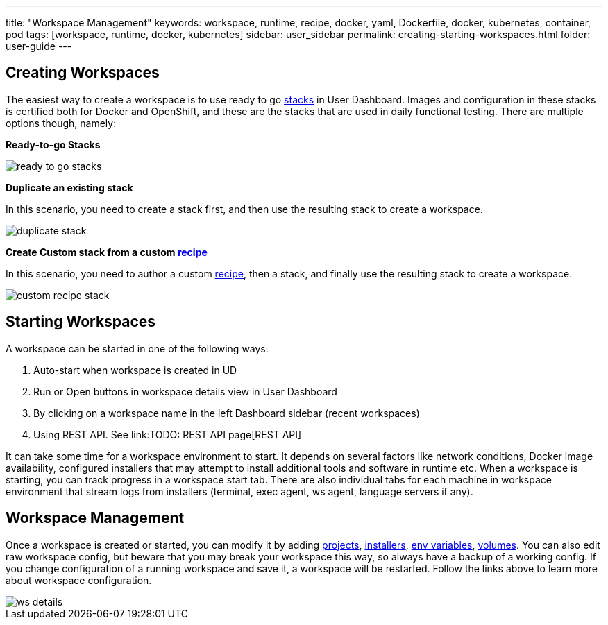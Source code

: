 ---
title: "Workspace Management"
keywords: workspace, runtime, recipe, docker, yaml, Dockerfile, docker, kubernetes, container, pod
tags: [workspace, runtime, docker, kubernetes]
sidebar: user_sidebar
permalink: creating-starting-workspaces.html
folder: user-guide
---


[id="creating-workspaces"]
== Creating Workspaces

The easiest way to create a workspace is to use ready to go link:stacks[stacks] in User Dashboard. Images and configuration in these stacks is certified both for Docker and OpenShift, and these are the stacks that are used in daily functional testing. There are multiple options though, namely:

*Ready-to-go Stacks*

image::workspaces/ready_to_go_stacks.gif[]

*Duplicate an existing stack*

In this scenario, you need to create a stack first, and then use the resulting stack to create a workspace.

image::workspaces/duplicate_stack.gif[]

*Create Custom stack from a custom link:recipes[recipe]*

In this scenario, you need to author a custom link:recipes[recipe], then a stack, and finally use the resulting stack to create a workspace.

image::workspaces/custom_recipe_stack.gif[]

[id="starting-workspaces"]
== Starting Workspaces

A workspace can be started in one of the following ways:

1.  Auto-start when workspace is created in UD
2.  Run or Open buttons in workspace details view in User Dashboard
3.  By clicking on a workspace name in the left Dashboard sidebar (recent workspaces)
4.  Using REST API. See link:TODO: REST API page[REST API]

It can take some time for a workspace environment to start. It depends on several factors like network conditions, Docker image availability, configured installers that may attempt to install additional tools and software in runtime etc. When a workspace is starting, you can track progress in a workspace start tab. There are also individual tabs for each machine in workspace environment that stream logs from installers (terminal, exec agent, ws agent, language servers if any).

[id="workspace-management"]
== Workspace Management

Once a workspace is created or started, you can modify it by adding link:projects[projects], link:installers[installers], link:env-variables[env variables], link:volumes[volumes]. You can also edit raw workspace config, but beware that you may break your workspace this way, so always have a backup of a working config. If you change configuration of a running workspace and save it, a workspace will be restarted. Follow the links above to learn more about workspace configuration.

image::workspaces/ws_details.gif[]
